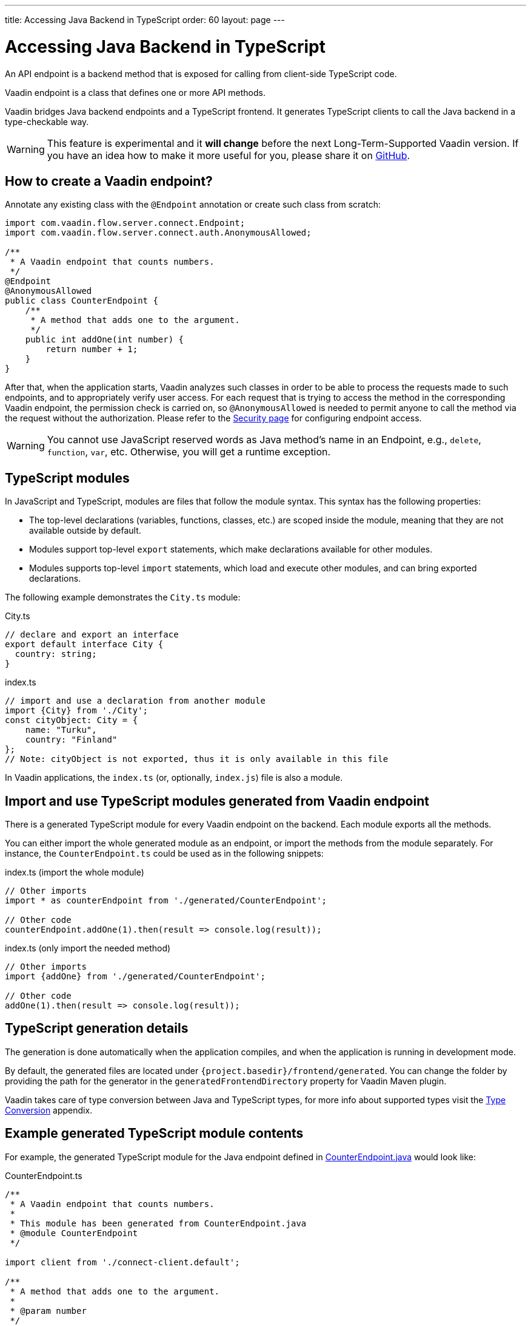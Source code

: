 ---
title: Accessing Java Backend in TypeScript
order: 60
layout: page
---

ifdef::env-github[:outfilesuffix: .asciidoc]

= Accessing Java Backend in TypeScript

An API endpoint is a backend method that is exposed for calling from client-side
TypeScript code.

Vaadin endpoint is a class that defines one or more API methods.

Vaadin bridges Java backend endpoints and a TypeScript frontend. It generates
TypeScript clients to call the Java backend in a type-checkable way.

[WARNING]
This feature is experimental and it *will change* before the next Long-Term-Supported Vaadin version.
If you have an idea how to make it more useful for you, please share it on link:https://github.com/vaadin/flow/issues/new/[GitHub^].

== How to create a Vaadin endpoint? [[how-to-create-vaadin-endpoint]]

Annotate any existing class with the `@Endpoint` annotation or create such
class from scratch:

[source,java]
----
import com.vaadin.flow.server.connect.Endpoint;
import com.vaadin.flow.server.connect.auth.AnonymousAllowed;

/**
 * A Vaadin endpoint that counts numbers.
 */
@Endpoint
@AnonymousAllowed
public class CounterEndpoint {
    /**
     * A method that adds one to the argument.
     */
    public int addOne(int number) {
        return number + 1;
    }
}
----

After that, when the application starts, Vaadin analyzes such classes in order
to be able to process the requests made to such endpoints, and to appropriately
verify user access. For each request that is trying to access the method in the
corresponding Vaadin endpoint, the permission check is carried on, so
`@AnonymousAllowed` is needed to permit anyone to call the method via the request
without the authorization. Please refer to the <<configuring-security#, Security page>>
for configuring endpoint access.

[WARNING]
You cannot use JavaScript reserved words as Java method's name in an Endpoint, e.g., `delete`, `function`, `var`, etc. Otherwise, you will get a runtime exception.

== TypeScript modules

In JavaScript and TypeScript, modules are files that follow the module syntax. This syntax has the following properties:

- The top-level declarations (variables, functions, classes, etc.) are scoped inside the module, meaning that they are not available outside by default.

- Modules support top-level `export` statements, which make declarations available for other modules.

- Modules supports top-level `import` statements, which load and execute other modules, and can bring exported declarations.

The following example demonstrates the `City.ts` module:

.City.ts
[source,typescript]
----
// declare and export an interface
export default interface City {
  country: string;
}
----

.index.ts
[source,typescript]
----
// import and use a declaration from another module
import {City} from './City';
const cityObject: City = {
    name: "Turku",
    country: "Finland"
};
// Note: cityObject is not exported, thus it is only available in this file
----

In Vaadin applications, the `index.ts` (or, optionally, `index.js`) file is also a module.

== Import and use TypeScript modules generated from Vaadin endpoint

There is a generated TypeScript module for every Vaadin endpoint on the backend.
Each module exports all the methods.

You can either import the whole generated module as an endpoint, or import the
methods from the module separately. For instance, the
`CounterEndpoint.ts` could be used as in the following snippets:

.index.ts (import the whole module)
[[index.ts]]
[source,typescript]
----
// Other imports
import * as counterEndpoint from './generated/CounterEndpoint';

// Other code
counterEndpoint.addOne(1).then(result => console.log(result));
----

.index.ts (only import the needed method)
[source,typescript]
----
// Other imports
import {addOne} from './generated/CounterEndpoint';

// Other code
addOne(1).then(result => console.log(result));
----

== TypeScript generation details

The generation is done automatically when the application compiles, and when
the application is running in development mode.

By default, the generated files are located under `{project.basedir}/frontend/generated`.
You can change the folder by providing the path for the generator in the
`generatedFrontendDirectory` property for Vaadin Maven plugin.

Vaadin takes care of type conversion between Java and TypeScript types, for more info
about supported types visit the <<type-conversion#, Type Conversion>> appendix.

== Example generated TypeScript module contents

For example, the generated TypeScript module for the Java endpoint defined in
 <<accessing-backend#how-to-create-vaadin-endpoint,CounterEndpoint.java>> would look like:

[source,typescript]
.CounterEndpoint.ts
----
/**
 * A Vaadin endpoint that counts numbers.
 *
 * This module has been generated from CounterEndpoint.java
 * @module CounterEndpoint
 */

import client from './connect-client.default';

/**
 * A method that adds one to the argument.
 *
 * @param number
 */
export function addOne(number: number): Promise<number> {
  return client.call('CounterEndpoint', 'addOne', {number}, {requireCredentials: true});
}
----

== Code-completion

As you see in `CounterEndpoint.ts`, the Javadoc of `@Endpoint` class
is preserved the generated TypeScript file, and the type definitions are
maintained. This helps code-completion work pretty well in *Visual Studio Code*
and *Intellij IDEA Ultimate Edition*.

.Code-completion in Visual Studio Code
image:codecompletion.gif[Code-completion]
